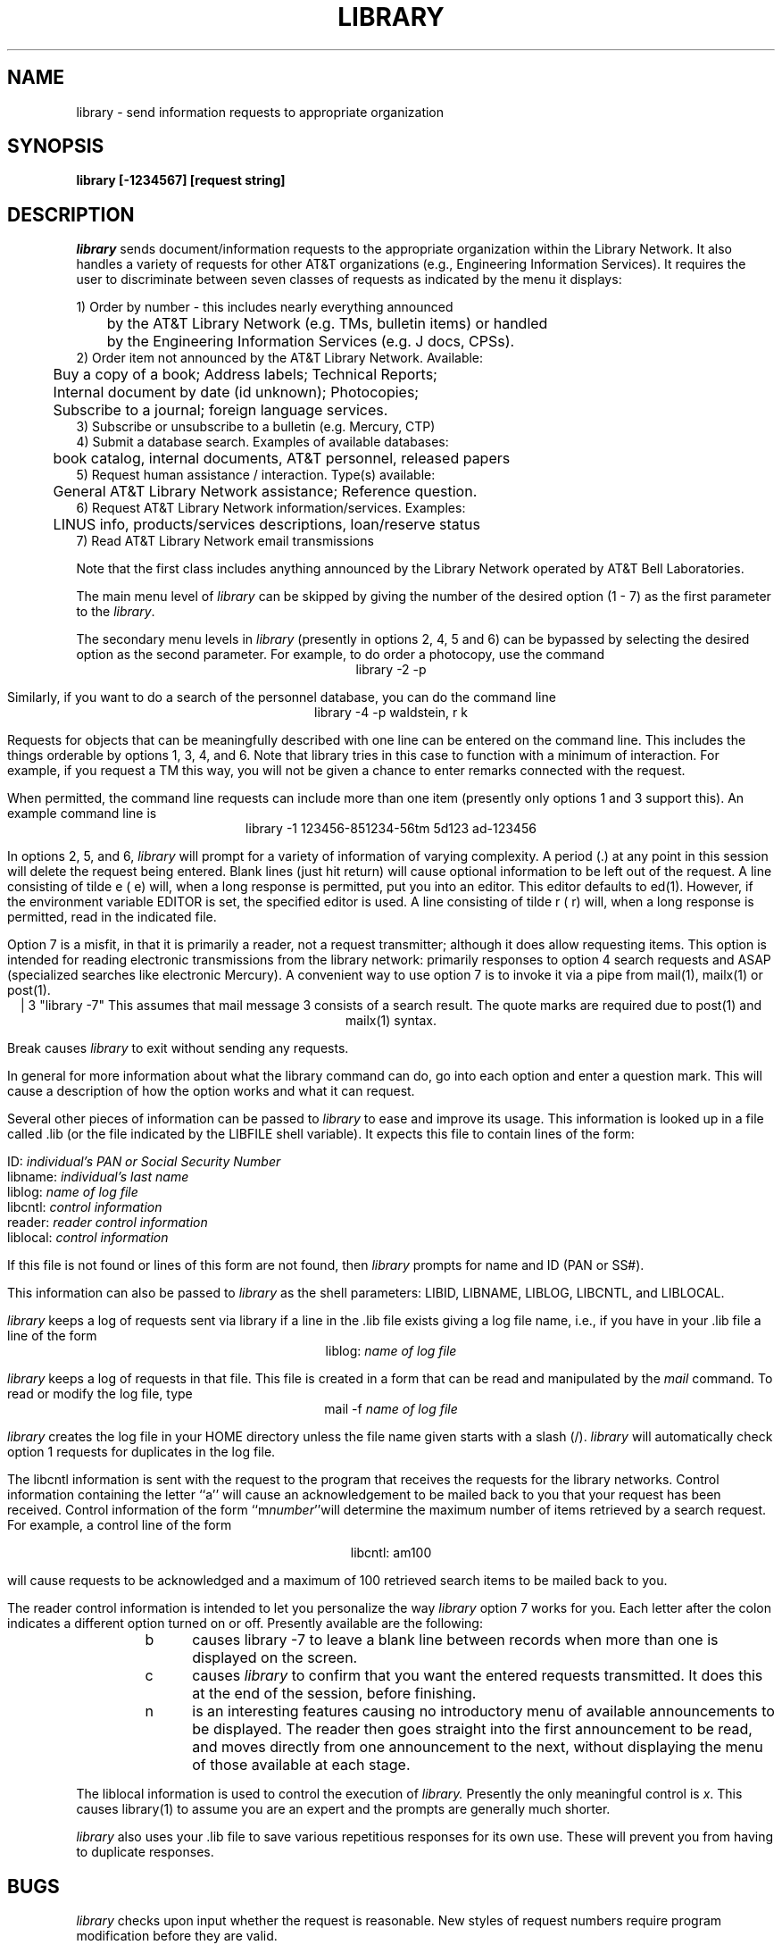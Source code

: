 .nr X  \" 0=3b2(default), 1=vax,uts  \" 0=3b2(default), 1=vax,uts
.if \nX=0 .ds x} LIBRARY 1 "User Environment Utilities" "RDS Standard" 1
.if \nX=1 .ds x} LIBRARY 1 "R&D UNIX STD"
.if \nX=2 .ds x} LIBRARY 1 "R&D UNIX STD" "\&"
.if \nX=3 .ds x}
.TH \*(x} 
.SH NAME
library \- send information requests to appropriate organization
.PD
.SH SYNOPSIS
.B library [-1234567] [request string]
.PD
.SH DESCRIPTION
.I library
sends document/information requests to the
appropriate organization within the Library Network.
It also handles a variety of requests for other AT&T organizations
(e.g., Engineering Information Services).
It requires the user to discriminate between seven classes of requests
as indicated by the menu it displays:
.sp
.nf
1)  Order by number - this includes nearly everything announced
	by the AT&T Library Network (e.g. TMs, bulletin items) or handled
	by the Engineering Information Services (e.g. J docs, CPSs).
2)  Order item not announced by the AT&T Library Network. Available:
	 Buy a copy of a book; Address labels; Technical Reports; 
	 Internal document by date (id unknown); Photocopies; 
	 Subscribe to a journal; foreign language services.
3)  Subscribe or unsubscribe to a bulletin (e.g. Mercury, CTP)
4)  Submit a database search. Examples of available databases:
	book catalog, internal documents, AT&T personnel, released papers
5)  Request human assistance / interaction. Type(s) available:
	 General AT&T Library Network assistance; Reference question.
6)  Request AT&T Library Network information/services. Examples:
	LINUS info, products/services descriptions, loan/reserve status
7)  Read AT&T Library Network email transmissions

.fi
Note that the first class includes anything announced by the Library Network operated by AT&T Bell Laboratories.  
.PP
The main menu level of 
.I library 
can be skipped by giving
the number of the desired option (1 - 7)
as the first parameter to the
\f2library\f1.
.PP
The secondary menu levels in
.I library
(presently in options 2, 4, 5 and 6)
can be bypassed by selecting the desired option as the second
parameter.
For example, to do order a photocopy, use the
command
.ce
library -2 -p
.PP
Similarly, if you want to do a search of the personnel database,
you can do the command line
.ce
library -4 -p waldstein, r k
.PP
Requests for objects that can be meaningfully described with one
line can be entered on the command line.
This includes the things orderable by options 1, 3, 4, and 6.
Note that library tries in this case to function with a minimum
of interaction.
For example, if you request a TM this way,
you will not be given a chance to enter remarks connected with the request.
.PP
When permitted, the command line requests can include more than one item
(presently only options 1 and 3 support this).
An example command line is
.ce
library -1 123456-851234-56tm  5d123 ad-123456 
.PP
In options 2, 5, and 6,
.I library
will prompt for a variety of information of varying complexity.
A period (.) at any point in this session will delete the 
request being entered.
Blank lines (just hit return) will cause optional information to
be left out of the request.
A line consisting of tilde e (\~e) will, when a long response is 
permitted, put you into an editor.
This editor defaults to ed(1).
However, if the environment variable EDITOR is set, the specified
editor is used.
A line consisting of tilde r (\~r) will, when a long response is 
permitted, read in the indicated file.
.PP
Option 7 is a misfit, in that it is primarily a reader, not a
request transmitter; although it does allow requesting items.
This option is intended for reading electronic transmissions
from the library network: primarily responses to option 4 search
requests and ASAP (specialized searches like electronic Mercury).
A convenient way to use option 7 is to invoke it via a pipe
from mail(1), mailx(1) or post(1).
.ce
 | 3 "library -7"
This assumes that mail message 3 consists of a search result.
The quote marks are required due to post(1) and mailx(1) syntax.
.PP
Break causes 
.I library
to exit
without sending any requests.
.PP
In general for more information about what the library command can
do, go into each option and enter a question mark.
This will cause a description of how the option works and
what it can request.
.PP
Several other pieces of information can be passed
to
.I library
to ease and improve its usage.
This information is looked up in a file called .lib (or the file indicated
by the LIBFILE shell variable).
It expects this file to contain lines of the form:
.sp
.ti 10
ID: \f2individual's PAN or Social Security Number\f1
.ti 10
libname: \f2individual's last name\f1
.ti 10
liblog: \f2name of log file\f1
.ti 10
libcntl: \f2control information\f1
.ti 10
reader: \f2reader control information\f1
.ti 10
liblocal: \f2control information\f1
.PP
If this file is not found or lines of this form are not found,
then 
.I library
prompts for name and ID (PAN or SS#).
.PP
This information can also be passed to 
.I library
as the shell parameters: LIBID, LIBNAME, LIBLOG, LIBCNTL, and LIBLOCAL.
.PP
.I library
keeps a log of requests sent via library if a line in the .lib
file exists giving a log file name, i.e., if you have in
your .lib file a line of the form
.ce
liblog: \f2name of log file\f1
.PP
.I library
keeps a log of requests in that file.
This file is created in a form that can be read and manipulated
by the 
.I mail
command.
To read or modify the log file, type
.ce
mail -f \f2name of log file\f1
.PP
.I library
creates the log file in your HOME directory unless the file name
given starts with a slash (/).
.I library
will automatically check option 1 requests
for duplicates in the log file.
.PP
The libcntl information is sent with the request to the program
that receives the requests for the library networks.
Control information containing the letter ``a''
will cause an acknowledgement to be mailed back to you that
your request has been received.
Control information of the form ``m\f2number\f1''will determine the
maximum number of items retrieved by a search request.
For example, a control line of the form
.sp
.ce
libcntl: am100
.PP
will cause requests to be acknowledged and a maximum of 100 retrieved
search items to be mailed back to you.
.PP
The reader control information is intended to let you personalize
the way
.I library
option 7 works for you.
Each letter after the colon indicates a different option turned
on or off.
Presently available are the following:
.RS
.TP 5
b
causes library -7 to leave a
blank line between records when more than one is displayed on the screen.
.TP 5
c
causes 
.I library
to confirm that you want the entered requests transmitted.
It does this at the end of the session, before finishing.
.TP 5
n
is an interesting features causing no introductory menu
of available announcements to be displayed.
The reader then goes straight into the first announcement to be read,
and moves directly from one announcement to the next, without
displaying the menu of those available at each stage.
.RE
.PP
The liblocal information is used to control the execution of 
.I library.
Presently the only meaningful control is \f2x\fP.
This causes library(1) to assume you are an expert and the
prompts are generally much shorter.
.PP
.I library
also uses your .lib file to save various repetitious responses
for its own use.
These will prevent you from having to duplicate responses.
.PD
.SH BUGS
.I library
checks upon input whether the request is reasonable.
New styles of request numbers require program modification
before they are valid.
.PD
.SH FILES
.PD 0
.TP 15
$HOME/.lib
This optional file contains a PAN and name for
.I library
to use.
.TP 15
/usr/lib/library/library.help
The help message displayed by library.
.PD
.SH "SEE ALSO"
mail(1), post(1), mailx(1)
.\"	@(#)library.1	1.12  11/26/90 RnD added
